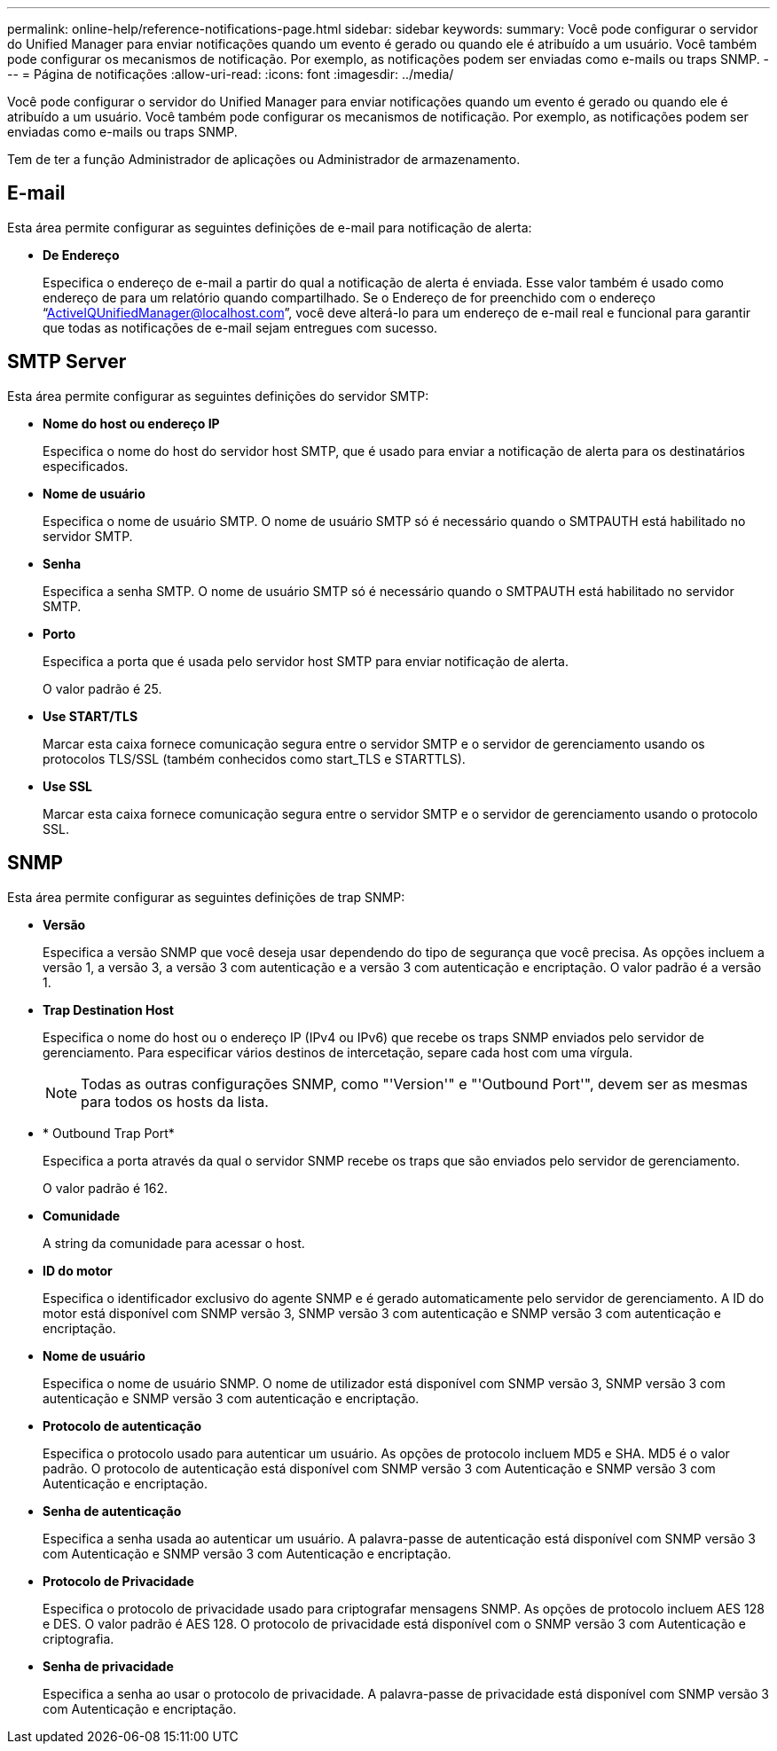 ---
permalink: online-help/reference-notifications-page.html 
sidebar: sidebar 
keywords:  
summary: Você pode configurar o servidor do Unified Manager para enviar notificações quando um evento é gerado ou quando ele é atribuído a um usuário. Você também pode configurar os mecanismos de notificação. Por exemplo, as notificações podem ser enviadas como e-mails ou traps SNMP. 
---
= Página de notificações
:allow-uri-read: 
:icons: font
:imagesdir: ../media/


[role="lead"]
Você pode configurar o servidor do Unified Manager para enviar notificações quando um evento é gerado ou quando ele é atribuído a um usuário. Você também pode configurar os mecanismos de notificação. Por exemplo, as notificações podem ser enviadas como e-mails ou traps SNMP.

Tem de ter a função Administrador de aplicações ou Administrador de armazenamento.



== E-mail

Esta área permite configurar as seguintes definições de e-mail para notificação de alerta:

* *De Endereço*
+
Especifica o endereço de e-mail a partir do qual a notificação de alerta é enviada. Esse valor também é usado como endereço de para um relatório quando compartilhado. Se o Endereço de for preenchido com o endereço "`ActiveIQUnifiedManager@localhost.com`", você deve alterá-lo para um endereço de e-mail real e funcional para garantir que todas as notificações de e-mail sejam entregues com sucesso.





== SMTP Server

Esta área permite configurar as seguintes definições do servidor SMTP:

* *Nome do host ou endereço IP*
+
Especifica o nome do host do servidor host SMTP, que é usado para enviar a notificação de alerta para os destinatários especificados.

* *Nome de usuário*
+
Especifica o nome de usuário SMTP. O nome de usuário SMTP só é necessário quando o SMTPAUTH está habilitado no servidor SMTP.

* *Senha*
+
Especifica a senha SMTP. O nome de usuário SMTP só é necessário quando o SMTPAUTH está habilitado no servidor SMTP.

* *Porto*
+
Especifica a porta que é usada pelo servidor host SMTP para enviar notificação de alerta.

+
O valor padrão é 25.

* *Use START/TLS*
+
Marcar esta caixa fornece comunicação segura entre o servidor SMTP e o servidor de gerenciamento usando os protocolos TLS/SSL (também conhecidos como start_TLS e STARTTLS).

* *Use SSL*
+
Marcar esta caixa fornece comunicação segura entre o servidor SMTP e o servidor de gerenciamento usando o protocolo SSL.





== SNMP

Esta área permite configurar as seguintes definições de trap SNMP:

* *Versão*
+
Especifica a versão SNMP que você deseja usar dependendo do tipo de segurança que você precisa. As opções incluem a versão 1, a versão 3, a versão 3 com autenticação e a versão 3 com autenticação e encriptação. O valor padrão é a versão 1.

* *Trap Destination Host*
+
Especifica o nome do host ou o endereço IP (IPv4 ou IPv6) que recebe os traps SNMP enviados pelo servidor de gerenciamento. Para especificar vários destinos de intercetação, separe cada host com uma vírgula.

+
[NOTE]
====
Todas as outras configurações SNMP, como "'Version'" e "'Outbound Port'", devem ser as mesmas para todos os hosts da lista.

====
* * Outbound Trap Port*
+
Especifica a porta através da qual o servidor SNMP recebe os traps que são enviados pelo servidor de gerenciamento.

+
O valor padrão é 162.

* *Comunidade*
+
A string da comunidade para acessar o host.

* *ID do motor*
+
Especifica o identificador exclusivo do agente SNMP e é gerado automaticamente pelo servidor de gerenciamento. A ID do motor está disponível com SNMP versão 3, SNMP versão 3 com autenticação e SNMP versão 3 com autenticação e encriptação.

* *Nome de usuário*
+
Especifica o nome de usuário SNMP. O nome de utilizador está disponível com SNMP versão 3, SNMP versão 3 com autenticação e SNMP versão 3 com autenticação e encriptação.

* *Protocolo de autenticação*
+
Especifica o protocolo usado para autenticar um usuário. As opções de protocolo incluem MD5 e SHA. MD5 é o valor padrão. O protocolo de autenticação está disponível com SNMP versão 3 com Autenticação e SNMP versão 3 com Autenticação e encriptação.

* *Senha de autenticação*
+
Especifica a senha usada ao autenticar um usuário. A palavra-passe de autenticação está disponível com SNMP versão 3 com Autenticação e SNMP versão 3 com Autenticação e encriptação.

* *Protocolo de Privacidade*
+
Especifica o protocolo de privacidade usado para criptografar mensagens SNMP. As opções de protocolo incluem AES 128 e DES. O valor padrão é AES 128. O protocolo de privacidade está disponível com o SNMP versão 3 com Autenticação e criptografia.

* *Senha de privacidade*
+
Especifica a senha ao usar o protocolo de privacidade. A palavra-passe de privacidade está disponível com SNMP versão 3 com Autenticação e encriptação.


